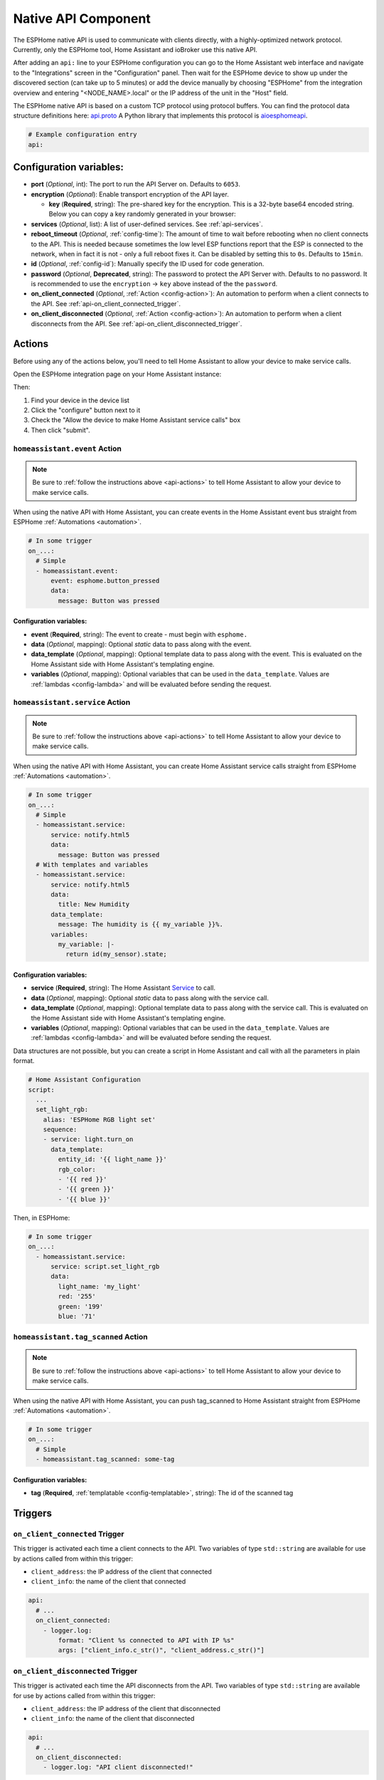 Native API Component
====================

.. seo::
    :description: Instructions for setting up the native ESPHome API for communication with Home Assistant.
    :image: server-network.svg
    :keywords: Native API, ESPHome, Home Assistant

The ESPHome native API is used to communicate with clients directly, with a highly-optimized
network protocol. Currently, only the ESPHome tool, Home Assistant and ioBroker use this native API.

After adding an ``api:`` line to your ESPHome configuration you can go to the Home Assistant
web interface and navigate to the "Integrations" screen in the "Configuration" panel. Then wait
for the ESPHome device to show up under the discovered section (can take up to 5 minutes) or add
the device manually by choosing "ESPHome" from the integration overview and entering
"<NODE_NAME>.local" or the IP address of the unit in the "Host" field.

The ESPHome native API is based on a custom TCP protocol using protocol buffers. You can find
the protocol data structure definitions here: `api.proto <https://github.com/esphome/esphome/blob/dev/esphome/components/api/api.proto>`__
A Python library that implements this protocol is `aioesphomeapi <https://github.com/esphome/aioesphomeapi>`__.

.. code-block:: yaml

    # Example configuration entry
    api:

Configuration variables:
------------------------

- **port** (*Optional*, int): The port to run the API Server on. Defaults to ``6053``.
- **encryption** (*Optional*): Enable transport encryption of the API layer.

  - **key** (**Required**, string): The pre-shared key for the encryption. This is a 32-byte base64 encoded string.
    Below you can copy a key randomly generated in your browser:

    .. raw:: html

        <input type="text" id="api-key" onclick="this.focus();this.select()" style="width: 350px; max-width: 75vw;" readonly="readonly">
        <script>
          // https://stackoverflow.com/a/62362724
          function bytesArrToBase64(arr) {
            const abc = "ABCDEFGHIJKLMNOPQRSTUVWXYZabcdefghijklmnopqrstuvwxyz0123456789+/"; // base64 alphabet
            const bin = n => n.toString(2).padStart(8,0); // convert num to 8-bit binary string
            const l = arr.length
            let result = '';

            for(let i=0; i<=(l-1)/3; i++) {
              let c1 = i*3+1>=l; // case when "=" is on end
              let c2 = i*3+2>=l; // case when "=" is on end
              let chunk = bin(arr[3*i]) + bin(c1? 0:arr[3*i+1]) + bin(c2? 0:arr[3*i+2]);
              let r = chunk.match(/.{1,6}/g).map((x,j)=> j==3&&c2 ? '=' :(j==2&&c1 ? '=':abc[+('0b'+x)]));
              result += r.join('');
            }

            return result;
          }

          let array = new Uint8Array(32);
          window.crypto.getRandomValues(array);
          document.getElementById("api-key").value = bytesArrToBase64(array);
        </script>

- **services** (*Optional*, list): A list of user-defined services. See :ref:`api-services`.
- **reboot_timeout** (*Optional*, :ref:`config-time`): The amount of time to wait before rebooting when no
  client connects to the API. This is needed because sometimes the low level ESP functions report that
  the ESP is connected to the network, when in fact it is not - only a full reboot fixes it.
  Can be disabled by setting this to ``0s``. Defaults to ``15min``.
- **id** (*Optional*, :ref:`config-id`): Manually specify the ID used for code generation.
- **password** (*Optional*, **Deprecated**, string): The password to protect the API Server with. Defaults
  to no password. It is recommended to use the ``encryption`` -> ``key`` above instead of the the ``password``.
- **on_client_connected** (*Optional*, :ref:`Action <config-action>`): An automation to perform when a client
  connects to the API. See :ref:`api-on_client_connected_trigger`.
- **on_client_disconnected** (*Optional*, :ref:`Action <config-action>`): An automation to perform when a client
  disconnects from the API. See :ref:`api-on_client_disconnected_trigger`.

.. _api-actions:

Actions
-------

Before using any of the actions below, you'll need to tell Home Assistant to allow your device to
make service calls.

Open the ESPHome integration page on your Home Assistant instance:

.. raw:: html

    <a href="https://my.home-assistant.io/redirect/integration/?domain=esphome" target="_blank" rel="noreferrer noopener"><img src="https://my.home-assistant.io/badges/integration.svg" alt="Open your Home Assistant instance and show an integration." /></a>

Then:

#. Find your device in the device list
#. Click the "configure" button next to it
#. Check the "Allow the device to make Home Assistant service calls" box
#. Then click "submit".

.. _api-homeassistant_event_action:

``homeassistant.event`` Action
******************************

.. note::

    Be sure to :ref:`follow the instructions above <api-actions>` to tell Home Assistant to allow
    your device to make service calls.

When using the native API with Home Assistant, you can create events in the Home Assistant event bus
straight from ESPHome :ref:`Automations <automation>`.

.. code-block:: yaml

    # In some trigger
    on_...:
      # Simple
      - homeassistant.event:
          event: esphome.button_pressed
          data:
            message: Button was pressed

Configuration variables:
````````````````````````

- **event** (**Required**, string): The event to create - must begin with ``esphome.``
- **data** (*Optional*, mapping): Optional *static* data to pass along with the event.
- **data_template** (*Optional*, mapping): Optional template data to pass along with the event.
  This is evaluated on the Home Assistant side with Home Assistant's templating engine.
- **variables** (*Optional*, mapping): Optional variables that can be used in the ``data_template``.
  Values are :ref:`lambdas <config-lambda>` and will be evaluated before sending the request.

.. _api-homeassistant_service_action:

``homeassistant.service`` Action
********************************

.. note::

    Be sure to :ref:`follow the instructions above <api-actions>` to tell Home Assistant to allow
    your device to make service calls.

When using the native API with Home Assistant, you can create Home Assistant service
calls straight from ESPHome :ref:`Automations <automation>`.

.. code-block:: yaml

    # In some trigger
    on_...:
      # Simple
      - homeassistant.service:
          service: notify.html5
          data:
            message: Button was pressed
      # With templates and variables
      - homeassistant.service:
          service: notify.html5
          data:
            title: New Humidity
          data_template:
            message: The humidity is {{ my_variable }}%.
          variables:
            my_variable: |-
              return id(my_sensor).state;

Configuration variables:
````````````````````````

- **service** (**Required**, string): The Home Assistant `Service <https://www.home-assistant.io/docs/scripts/service-calls/>`__
  to call.
- **data** (*Optional*, mapping): Optional *static* data to pass along with the service call.
- **data_template** (*Optional*, mapping): Optional template data to pass along with the service call.
  This is evaluated on the Home Assistant side with Home Assistant's templating engine.
- **variables** (*Optional*, mapping): Optional variables that can be used in the ``data_template``.
  Values are :ref:`lambdas <config-lambda>` and will be evaluated before sending the request.

Data structures are not possible, but you can create a script in Home Assistant and call with all
the parameters in plain format.

.. code-block:: yaml

    # Home Assistant Configuration
    script:
      ...
      set_light_rgb:
        alias: 'ESPHome RGB light set'
        sequence:
        - service: light.turn_on
          data_template:
            entity_id: '{{ light_name }}'
            rgb_color:
            - '{{ red }}'
            - '{{ green }}'
            - '{{ blue }}'

Then, in ESPHome:

.. code-block:: yaml

    # In some trigger
    on_...:
      - homeassistant.service:
          service: script.set_light_rgb
          data:
            light_name: 'my_light'
            red: '255'
            green: '199'
            blue: '71'

.. _api-homeassistant_tag_scanned_action:

``homeassistant.tag_scanned`` Action
************************************

.. note::

    Be sure to :ref:`follow the instructions above <api-actions>` to tell Home Assistant to allow
    your device to make service calls.

When using the native API with Home Assistant, you can push tag_scanned to Home Assistant
straight from ESPHome :ref:`Automations <automation>`.

.. code-block:: yaml

    # In some trigger
    on_...:
      # Simple
      - homeassistant.tag_scanned: some-tag

Configuration variables:
````````````````````````

- **tag** (**Required**, :ref:`templatable <config-templatable>`, string): The id of the scanned tag

Triggers
--------

.. _api-on_client_connected_trigger:

``on_client_connected`` Trigger
*******************************

This trigger is activated each time a client connects to the API. Two variables of
type ``std::string`` are available for use by actions called from within this trigger:

- ``client_address``: the IP address of the client that connected
- ``client_info``: the name of the client that connected

.. code-block:: yaml

    api:
      # ...
      on_client_connected:
        - logger.log:
            format: "Client %s connected to API with IP %s"
            args: ["client_info.c_str()", "client_address.c_str()"]


.. _api-on_client_disconnected_trigger:

``on_client_disconnected`` Trigger
**********************************

This trigger is activated each time the API disconnects from the API. Two variables of
type ``std::string`` are available for use by actions called from within this trigger:

- ``client_address``: the IP address of the client that disconnected
- ``client_info``: the name of the client that disconnected

.. code-block:: yaml

    api:
      # ...
      on_client_disconnected:
        - logger.log: "API client disconnected!"

.. _api-connected_condition:

``api.connected`` Condition
---------------------------

This :ref:`Condition <config-condition>` checks if at least one client is connected to the ESPHome
native API. Please note client not only includes Home Assistant, but also ESPHome's OTA log output
if logs are shown remotely.

.. code-block:: yaml

    on_...:
      if:
        condition:
          api.connected:
        then:
          - logger.log: API is connected!

.. _api-services:

User-defined Services
---------------------

It is also possible to get data from Home Assistant to ESPHome with user-defined services.
When you declare services in your ESPHome YAML file, they will automatically show up in
Home Assistant and you can call them directly.

.. code-block:: yaml

    # Example configuration entry
    api:
      services:
        - service: start_laundry
          then:
            - switch.turn_on: relay
            - delay: 3h
            - switch.turn_off: relay

For example with the configuration seen above, after uploading you will see a service
called ``esphome.livingroom_start_laundry`` (livingroom is the node name) which you can
then call.

Additionally, you can also transmit data from Home Assistant to ESPHome with this method:

.. code-block:: yaml

    # Example configuration entry
    api:
      services:
        - service: start_effect
          variables:
            my_brightness: int
            my_effect: string
          then:
            - light.turn_on:
                id: my_light
                brightness: !lambda 'return my_brightness;'
                effect: !lambda 'return my_effect;'

Using the ``variables`` key you can tell ESPHome which variables to expect from Home Assistant.
For example the service seen above would be executed with something like this:

.. code-block:: yaml

    # Example Home Assistant Service Call
    service: esphome.livingroom_start_effect
    data_template:
      my_brightness: "{{ states.brightness.state }}"
      my_effect: "Rainbow"

Then each variable you define in the ``variables`` section is accessible in the automation
triggered by the user-defined service through the name you gave it in the variables section
(note: this is a local variable, so do not wrap it in ``id(...)`` to access it).

There are currently 4 types of variables:

- bool: A boolean (ON/OFF). C++ type: ``bool``
- int: An integer. C++ type: ``int``/``int32_t``
- float: A floating point number. C++ type: ``float``
- string: A string. C++ type: ``std::string``

Each of these also exist in array form:

- bool[]: An array of boolean values. C++ type: ``std::vector<bool>``
- ... - Same for other types.

Advantages over MQTT
--------------------

The ESPHome native API has many advantages over using MQTT for communication with Home
Automation software (currently only Home Assistant and ioBroker). But MQTT is a great protocol and will
never be removed. Features of native API (vs. MQTT):

- **Much more efficient:** ESPHome encodes all messages in a highly optimized format with
  protocol buffers - for example binary sensor state messages are about 1/10 of the size.
- **One-click configuration:** ESPHome just needs one click to set up in Home Assistant -
  no more messing around with retained MQTT discovery messages and alike.
- **One less single point of failure:** In the ESPHome native API each ESP is its own server.
  With MQTT, when the broker shuts off nothing can communicate anymore.
- **Stability:** Since ESPHome has far more control over the protocol than with MQTT,
  it's really easy for us to roll out stability improvements.
- **Low Latency:** The native API is optimized for very low latency, usually this is only
  a couple of milliseconds and far less than can be noticed by the eye.

See Also
--------

- :apiref:`api/api_server.h`
- :ghedit:`Edit`
